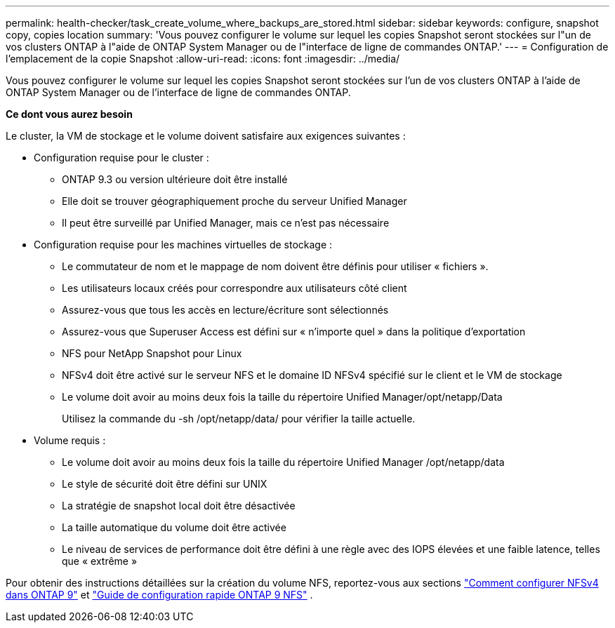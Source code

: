 ---
permalink: health-checker/task_create_volume_where_backups_are_stored.html 
sidebar: sidebar 
keywords: configure, snapshot copy, copies location 
summary: 'Vous pouvez configurer le volume sur lequel les copies Snapshot seront stockées sur l"un de vos clusters ONTAP à l"aide de ONTAP System Manager ou de l"interface de ligne de commandes ONTAP.' 
---
= Configuration de l'emplacement de la copie Snapshot
:allow-uri-read: 
:icons: font
:imagesdir: ../media/


[role="lead"]
Vous pouvez configurer le volume sur lequel les copies Snapshot seront stockées sur l'un de vos clusters ONTAP à l'aide de ONTAP System Manager ou de l'interface de ligne de commandes ONTAP.

*Ce dont vous aurez besoin*

Le cluster, la VM de stockage et le volume doivent satisfaire aux exigences suivantes :

* Configuration requise pour le cluster :
+
** ONTAP 9.3 ou version ultérieure doit être installé
** Elle doit se trouver géographiquement proche du serveur Unified Manager
** Il peut être surveillé par Unified Manager, mais ce n'est pas nécessaire


* Configuration requise pour les machines virtuelles de stockage :
+
** Le commutateur de nom et le mappage de nom doivent être définis pour utiliser « fichiers ».
** Les utilisateurs locaux créés pour correspondre aux utilisateurs côté client
** Assurez-vous que tous les accès en lecture/écriture sont sélectionnés
** Assurez-vous que Superuser Access est défini sur « n'importe quel » dans la politique d'exportation
** NFS pour NetApp Snapshot pour Linux
** NFSv4 doit être activé sur le serveur NFS et le domaine ID NFSv4 spécifié sur le client et le VM de stockage
** Le volume doit avoir au moins deux fois la taille du répertoire Unified Manager/opt/netapp/Data
+
Utilisez la commande du -sh /opt/netapp/data/ pour vérifier la taille actuelle.



* Volume requis :
+
** Le volume doit avoir au moins deux fois la taille du répertoire Unified Manager /opt/netapp/data
** Le style de sécurité doit être défini sur UNIX
** La stratégie de snapshot local doit être désactivée
** La taille automatique du volume doit être activée
** Le niveau de services de performance doit être défini à une règle avec des IOPS élevées et une faible latence, telles que « extrême »




Pour obtenir des instructions détaillées sur la création du volume NFS, reportez-vous aux sections https://kb.netapp.com/Advice_and_Troubleshooting/Data_Storage_Software/ONTAP_OS/How_to_configure_NFSv4_in_Cluster-Mode["Comment configurer NFSv4 dans ONTAP 9"] et http://docs.netapp.com/ontap-9/topic/com.netapp.doc.exp-nfsv3-cg/home.html["Guide de configuration rapide ONTAP 9 NFS"] .
